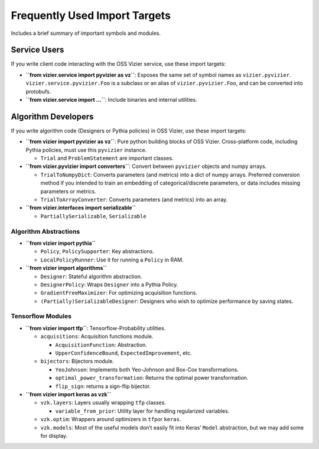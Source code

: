 Frequently Used Import Targets
==============================

Includes a brief summary of important symbols and modules.

Service Users
-------------

If you write client code interacting with the OSS Vizier service, use
these import targets:

-  **``from vizier.service import pyvizier as vz``**: Exposes the same
   set of symbol names as ``vizier.pyvizier``.
   ``vizier.service.pyvizier.Foo`` is a subclass or an alias of
   ``vizier.pyvizier.Foo``, and can be converted into protobufs.
-  **``from vizier.service import ...``**: Include binaries and internal
   utilities.

Algorithm Developers
--------------------

If you write algorithm code (Designers or Pythia policies) in OSS
Vizier, use these import targets:

-  **``from vizier import pyvizier as vz``**: Pure python building
   blocks of OSS Vizier. Cross-platform code, including Pythia policies,
   must use this ``pyvizier`` instance.

   -  ``Trial`` and ``ProblemStatement`` are important classes.

-  **``from vizier.pyvizier import converters``**: Convert between
   ``pyvizier`` objects and numpy arrays.

   -  ``TrialToNumpyDict``: Converts parameters (and metrics) into a
      dict of numpy arrays. Preferred conversion method if you intended
      to train an embedding of categorical/discrete parameters, or data
      includes missing parameters or metrics.
   -  ``TrialToArrayConverter``: Converts parameters (and metrics) into
      an array.

-  **``from vizier.interfaces import serializable``**

   -  ``PartiallySerializable``, ``Serializable``

Algorithm Abstractions
~~~~~~~~~~~~~~~~~~~~~~

-  **``from vizier import pythia``**

   -  ``Policy``, ``PolicySupporter``: Key abstractions.
   -  ``LocalPolicyRunner``: Use it for running a ``Policy`` in RAM.

-  **``from vizier import algorithms``**

   -  ``Designer``: Stateful algorithm abstraction.
   -  ``DesignerPolicy``: Wraps ``Designer`` into a Pythia Policy.
   -  ``GradientFreeMaximizer``: For optimizing acquisition functions.
   -  ``(Partially)SerializableDesigner``: Designers who wish to
      optimize performance by saving states.

Tensorflow Modules
~~~~~~~~~~~~~~~~~~

-  **``from vizier import tfp``**: Tensorflow-Probability utilities.

   -  ``acquisitions``: Acquisition functions module.

      -  ``AcquisitionFunction``: Abstraction.
      -  ``UpperConfidenceBound``, ``ExpectedImprovement``, etc.

   -  ``bijectors``: Bijectors module.

      -  ``YeoJohnson``: Implements both Yeo-Johnson and Box-Cox
         transformations.
      -  ``optimal_power_transformation``: Returns the optimal power
         transformation.
      -  ``flip_sign``: returns a sign-flip bijector.

-  **``from vizier import keras as vzk``**

   -  ``vzk.layers``: Layers usually wrapping ``tfp`` classes.

      -  ``variable_from_prior``: Utility layer for handling regularized
         variables.

   -  ``vzk.optim``: Wrappers around optimizers in ``tfp``\ or
      ``keras``.
   -  ``vzk.models``: Most of the useful models don’t easily fit into
      Keras’ ``Model`` abstraction, but we may add some for display.
